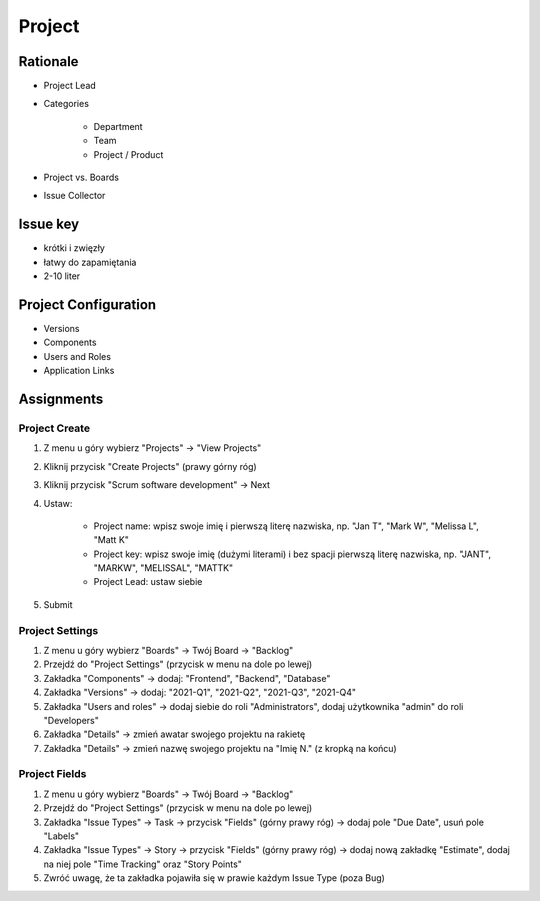 *******
Project
*******


Rationale
=========
- Project Lead
- Categories

    - Department
    - Team
    - Project / Product

- Project vs. Boards
- Issue Collector


Issue key
=========
- krótki i zwięzły
- łatwy do zapamiętania
- 2-10 liter


Project Configuration
=====================
- Versions
- Components
- Users and Roles
- Application Links


Assignments
===========

Project Create
--------------
#. Z menu u góry wybierz "Projects" -> "View Projects"
#. Kliknij przycisk "Create Projects" (prawy górny róg)
#. Kliknij przycisk "Scrum software development" -> Next
#. Ustaw:

    - Project name: wpisz swoje imię i pierwszą literę nazwiska, np. "Jan T", "Mark W", "Melissa L", "Matt K"
    - Project key: wpisz swoje imię (dużymi literami) i bez spacji pierwszą literę nazwiska, np. "JANT", "MARKW", "MELISSAL", "MATTK"
    - Project Lead: ustaw siebie

#. Submit

Project Settings
----------------
#. Z menu u góry wybierz "Boards" -> Twój Board -> "Backlog"
#. Przejdź do "Project Settings" (przycisk w menu na dole po lewej)
#. Zakładka "Components" -> dodaj: "Frontend", "Backend", "Database"
#. Zakładka "Versions" -> dodaj: "2021-Q1", "2021-Q2", "2021-Q3", "2021-Q4"
#. Zakładka "Users and roles" -> dodaj siebie do roli "Administrators", dodaj użytkownika "admin" do roli "Developers"
#. Zakładka "Details" -> zmień awatar swojego projektu na rakietę
#. Zakładka "Details" -> zmień nazwę swojego projektu na "Imię N." (z kropką na końcu)

Project Fields
--------------
#. Z menu u góry wybierz "Boards" -> Twój Board -> "Backlog"
#. Przejdź do "Project Settings" (przycisk w menu na dole po lewej)
#. Zakładka "Issue Types" -> Task -> przycisk "Fields" (górny prawy róg) -> dodaj pole "Due Date", usuń pole "Labels"
#. Zakładka "Issue Types" -> Story -> przycisk "Fields" (górny prawy róg) -> dodaj nową zakładkę "Estimate", dodaj na niej pole "Time Tracking" oraz "Story Points"
#. Zwróć uwagę, że ta zakładka pojawiła się w prawie każdym Issue Type (poza Bug)
